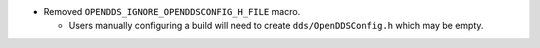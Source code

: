 .. news-prs: 4687

.. news-start-section: Removals
- Removed ``OPENDDS_IGNORE_OPENDDSCONFIG_H_FILE`` macro.

  - Users manually configuring a build will need to create ``dds/OpenDDSConfig.h`` which may be empty.
.. news-end-section
